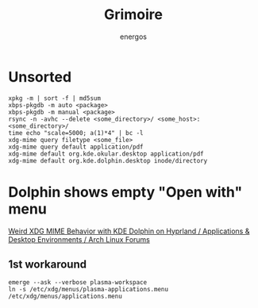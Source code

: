 #+TITLE: Grimoire
#+AUTHOR: energos
#+OPTIONS: toc:nil num:nil html-postamble:nil
#+STARTUP: showall

* Unsorted
: xpkg -m | sort -f | md5sum
: xbps-pkgdb -m auto <package>
: xbps-pkgdb -m manual <package>
: rsync -n -avhc --delete <some_directory>/ <some_host>:<some_directory>/
: time echo "scale=5000; a(1)*4" | bc -l
: xdg-mime query filetype <some_file>
: xdg-mime query default application/pdf
: xdg-mime default org.kde.okular.desktop application/pdf
: xdg-mime default org.kde.dolphin.desktop inode/directory

* Dolphin shows empty "Open with" menu
[[https://bbs.archlinux.org/viewtopic.php?pid=2167442][Weird XDG MIME Behavior with KDE Dolphin on Hyprland / Applications & Desktop Environments / Arch Linux Forums]]
** 1st workaround
: emerge --ask --verbose plasma-workspace
: ln -s /etc/xdg/menus/plasma-applications.menu /etc/xdg/menus/applications.menu
